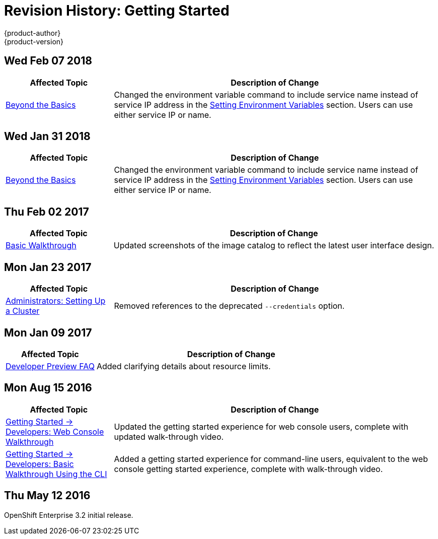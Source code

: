 [[getting-started-revhistory-getting-started]]
= Revision History: Getting Started
{product-author}
{product-version}
:data-uri:
:icons:
:experimental:

// do-release: revhist-tables
== Wed Feb 07 2018

// tag::getting_started_wed_feb_07_2018[]
[cols="1,3",options="header"]
|===

|Affected Topic |Description of Change
//Wed Feb 07 2018
|xref:../getting_started/beyond_the_basics.adoc#getting-started-beyond-the-basics[Beyond the Basics]
|Changed the environment variable command to include service name instead of service IP address in the xref:../getting_started/beyond_the_basics.adoc#btb-setting-environment-variables[Setting Environment Variables] section. Users can use either service IP or name. 



|===

// end::getting_started_wed_feb_07_2018[]
== Wed Jan 31 2018

// tag::getting_started_wed_jan_31_2018[]
[cols="1,3",options="header"]
|===

|Affected Topic |Description of Change
//Wed Jan 31 2018
|xref:../getting_started/beyond_the_basics.adoc#getting-started-beyond-the-basics[Beyond the Basics]
|Changed the environment variable command to include service name instead of service IP address in the xref:../getting_started/beyond_the_basics.adoc#btb-setting-environment-variables[Setting Environment Variables] section. Users can use either service IP or name. 



|===

// end::getting_started_wed_jan_31_2018[]
== Thu Feb 02 2017

// tag::getting_started_thu_feb_02_2017[]
[cols="1,3",options="header"]
|===

|Affected Topic |Description of Change
//Thu Feb 02 2017
|xref:../getting_started/basic_walkthrough.adoc#getting-started-basic-walkthrough[Basic Walkthrough]
|Updated screenshots of the image catalog to reflect the latest user interface design.



|===

// end::getting_started_thu_feb_02_2017[]

== Mon Jan 23 2017

// tag::getting_started_mon_jan_23_2017[]
[cols="1,3",options="header"]
|===

|Affected Topic |Description of Change
//Mon Jan 23 2017

|xref:../getting_started/administrators.adoc#getting-started-administrators[Administrators: Setting Up a Cluster]
|Removed references to the deprecated `--credentials` option.

|===

// end::getting_started_mon_jan_23_2017[]

== Mon Jan 09 2017

// tag::getting_started_mon_jan_09_2017[]
[cols="1,3",options="header"]
|===

|Affected Topic |Description of Change
//Mon Jan 09 2017
|xref:../getting_started/devpreview_faq.adoc#getting-started-devpreview-faq[Developer Preview FAQ]
|Added clarifying details about resource limits.

|===

// end::getting_started_mon_jan_09_2017[]
== Mon Aug 15 2016

// tag::getting_started_mon_aug_15_2016[]
[cols="1,3",options="header"]
|===

|Affected Topic |Description of Change
//Mon Aug 15 2016
n|xref:../getting_started/developers_console.adoc#getting-started-developers-console[Getting Started -> Developers: Web Console Walkthrough]
|Updated the getting started experience for web console users, complete with updated walk-through video.

|xref:../getting_started/developers_cli.adoc#getting-started-developers-cli[Getting Started -> Developers: Basic Walkthrough Using the CLI]
|Added a getting started experience for command-line users, equivalent to the web console getting started experience, complete with walk-through video.



|===

// end::getting_started_mon_aug_15_2016[]
== Thu May 12 2016

OpenShift Enterprise 3.2 initial release.
